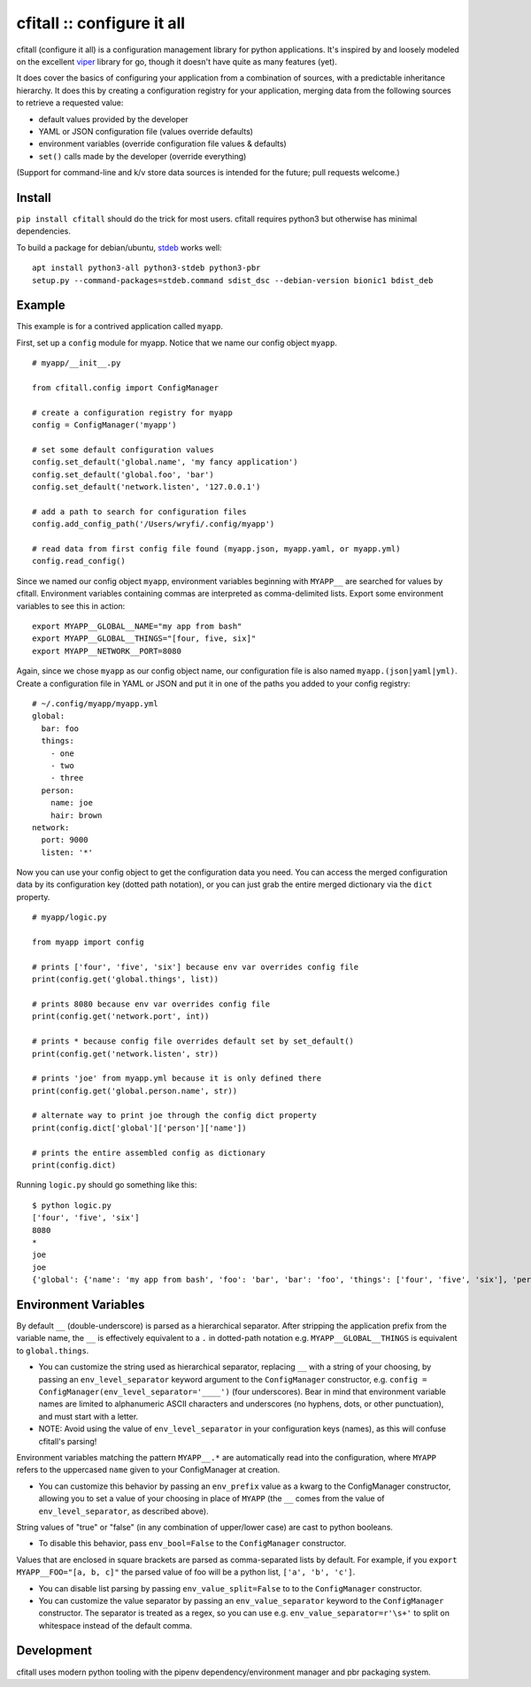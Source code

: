 cfitall :: configure it all
===========================

.. image:: https://travis-ci.org/wryfi/cfitall.svg?branch=develop
    :target: https://travis-ci.org/wryfi/cfitall

cfitall (configure it all) is a configuration management library for
python applications. It's inspired by and loosely modeled on the
excellent `viper <https://github.com/spf13/viper>`__ library for go,
though it doesn't have quite as many features (yet).

It does cover the basics of configuring your application from a combination
of sources, with a predictable inheritance hierarchy. It does this by
creating a configuration registry for your application, merging data from the
following sources to retrieve a requested value:

-  default values provided by the developer
-  YAML or JSON configuration file (values override defaults)
-  environment variables (override configuration file values & defaults)
-  ``set()`` calls made by the developer (override everything)

(Support for command-line and k/v store data sources is intended for the future;
pull requests welcome.)

Install
-------

``pip install cfitall`` should do the trick for most users. cfitall
requires python3 but otherwise has minimal dependencies.

To build a package for debian/ubuntu, `stdeb <https://pypi.org/project/stdeb/>`__
works well:

::

    apt install python3-all python3-stdeb python3-pbr
    setup.py --command-packages=stdeb.command sdist_dsc --debian-version bionic1 bdist_deb

Example
-------

This example is for a contrived application called ``myapp``.

First, set up a ``config`` module for myapp. Notice that we name our
config object ``myapp``.

::

    # myapp/__init__.py

    from cfitall.config import ConfigManager

    # create a configuration registry for myapp
    config = ConfigManager('myapp')

    # set some default configuration values
    config.set_default('global.name', 'my fancy application')
    config.set_default('global.foo', 'bar')
    config.set_default('network.listen', '127.0.0.1')

    # add a path to search for configuration files
    config.add_config_path('/Users/wryfi/.config/myapp')

    # read data from first config file found (myapp.json, myapp.yaml, or myapp.yml)
    config.read_config()

Since we named our config object ``myapp``, environment variables
beginning with ``MYAPP__`` are searched for values by cfitall.
Environment variables containing commas are interpreted as
comma-delimited lists. Export some environment variables to see this in
action:

::

    export MYAPP__GLOBAL__NAME="my app from bash"
    export MYAPP__GLOBAL__THINGS="[four, five, six]"
    export MYAPP__NETWORK__PORT=8080

Again, since we chose ``myapp`` as our config object name, our
configuration file is also named ``myapp.(json|yaml|yml)``. Create a
configuration file in YAML or JSON and put it in one of the paths you
added to your config registry:

::

    # ~/.config/myapp/myapp.yml
    global:
      bar: foo
      things:
        - one
        - two
        - three
      person:
        name: joe
        hair: brown
    network:
      port: 9000
      listen: '*'

Now you can use your config object to get the configuration data you
need. You can access the merged configuration data by its configuration
key (dotted path notation), or you can just grab the entire merged
dictionary via the ``dict`` property.

::

    # myapp/logic.py

    from myapp import config

    # prints ['four', 'five', 'six'] because env var overrides config file
    print(config.get('global.things', list))

    # prints 8080 because env var overrides config file
    print(config.get('network.port', int))

    # prints * because config file overrides default set by set_default()
    print(config.get('network.listen', str))

    # prints 'joe' from myapp.yml because it is only defined there
    print(config.get('global.person.name', str))

    # alternate way to print joe through the config dict property
    print(config.dict['global']['person']['name'])

    # prints the entire assembled config as dictionary
    print(config.dict)

Running ``logic.py`` should go something like this:

::

    $ python logic.py
    ['four', 'five', 'six']
    8080
    *
    joe
    joe
    {'global': {'name': 'my app from bash', 'foo': 'bar', 'bar': 'foo', 'things': ['four', 'five', 'six'], 'person': {'name': 'joe', 'hair': 'brown'}}, 'network': {'listen': '*', 'port': '8080'}}

Environment Variables
---------------------

By default ``__`` (double-underscore) is parsed as a hierarchical separator.
After stripping the application prefix from the variable name, the ``__``
is effectively equivalent to a ``.`` in dotted-path notation e.g.
``MYAPP__GLOBAL__THINGS`` is equivalent to ``global.things``.

-  You can customize the string used as hierarchical separator,
   replacing ``__`` with a string of your choosing, by passing
   an ``env_level_separator`` keyword argument to the ``ConfigManager``
   constructor, e.g.
   ``config = ConfigManager(env_level_separator='____')`` (four underscores).
   Bear in mind that environment variable names are limited to alphanumeric
   ASCII characters and underscores (no hyphens, dots, or other punctuation),
   and must start with a letter.

-  NOTE: Avoid using the value of ``env_level_separator`` in your configuration
   keys (names), as this will confuse cfitall's parsing!

Environment variables matching the pattern ``MYAPP__.*`` are
automatically read into the configuration, where ``MYAPP`` refers to
the uppercased ``name`` given to your ConfigManager at creation.

-  You can customize this behavior by passing an ``env_prefix`` value
   as a kwarg to the ConfigManager constructor, allowing you to set
   a value of your choosing in place of ``MYAPP`` (the ``__`` comes
   from the value of ``env_level_separator``, as described above).

String values of "true" or "false" (in any combination of upper/lower case)
are cast to python booleans.

- To disable this behavior, pass ``env_bool=False`` to the ``ConfigManager``
  constructor.

Values that are enclosed in square brackets are parsed as comma-separated
lists by default. For example, if you ``export MYAPP__FOO="[a, b, c]"`` the
parsed value of foo will be a python list, ``['a', 'b', 'c']``.

- You can disable list parsing by passing ``env_value_split=False`` to
  to the ``ConfigManager`` constructor.

- You can customize the value separator by passing an ``env_value_separator``
  keyword to the ``ConfigManager`` constructor. The separator is treated as a
  regex, so you can use e.g. ``env_value_separator=r'\s+'`` to split on
  whitespace instead of the default comma.



Development
-----------

cfitall uses modern python tooling with the pipenv dependency/environment
manager and pbr packaging system.

